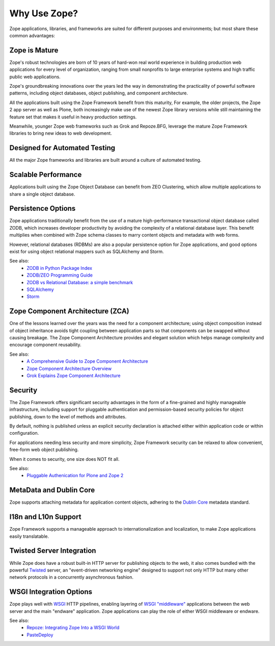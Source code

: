 Why Use Zope?
=============

Zope applications, libraries, and frameworks are suited for different purposes
and environments; but most share these common advantages:

Zope is Mature
--------------

Zope's robust technologies are born of 10 years of hard-won real world
experience in building production web applications for every level of
organization, ranging from small nonprofits to large enterprise systems and
high traffic public web applications.

Zope's groundbreaking innovations over the years led the way in demonstrating
the practicality of powerful software patterns, including object databases,
object publishing, and component architecture.

All the applications built using the Zope Framework benefit from this
maturity, For example, the older projects, the Zope 2 app server as well as
Plone, both increasingly make use of the newest Zope library versions while
still maintaining the feature set that makes it useful in heavy production
settings.

Meanwhile, younger Zope web frameworks such as Grok and Repoze.BFG, leverage
the mature Zope Framework libraries to bring new ideas to web development.

Designed for Automated Testing
------------------------------

All the major Zope frameworks and libraries are built around a culture of
automated testing.

Scalable Performance
--------------------

Applications built using the Zope Object Database can benefit from ZEO
Clustering, which allow multiple applications to share a single object
database.

Persistence Options
-------------------

Zope applications traditionally benefit from the use of a mature
high-performance transactional object database called ZODB, which increases
developer productivity by avoiding the complexity of a relational database
layer. This benefit multiplies when combined with Zope schema classes
to marry content objects and metadata with web forms.

However, relational databases (RDBMs) are also a popular persistence option
for Zope applications, and good options exist for using object relational
mappers such as SQLAlchemy and Storm. 

See also:
    + `ZODB in Python Package Index`_
    + `ZODB/ZEO Programming Guide`_
    + `ZODB vs Relational Database: a simple benchmark`_
    + `SQLAlchemy`_
    + `Storm`_

Zope Component Architecture (ZCA)
---------------------------------

One of the lessons learned over the years was the need for a component
architecture; using object composition instead of object inheritance avoids
tight coupling between application parts so that components can be swapped
without causing breakage. The Zope Component Architecture provides and elegant
solution which helps manage complexity and encourage component reusability.

See also:
    + `A Comprehensive Guide to Zope Component Architecture`_
    + `Zope Component Architecture Overview`_
    + `Grok Explains Zope Component Architecture`_

Security
-------------------

The Zope Framework offers significant security advantages in the form of
a fine-grained and highly manageable infrastructure, including support
for pluggable authentication and permission-based security policies for object
publishing, down to the level of methods and attributes. 

By default, nothing is published unless an explicit security declaration is
attached either within application code or within configuration.

For applications needing less security and more simplicity, Zope Framework
security can be relaxed to allow convenient, free-form web object publishing.

When it comes to security, one size does NOT fit all.

See also:
    + `Pluggable Authenication for Plone and Zope 2 <http://plone.org/documentation/manual/pas-reference-manual/referencemanual-all-pages>`__


MetaData and Dublin Core
-------------------------

Zope supports attaching metadata for application content objects, adhering
to the `Dublin Core <http://dublincore.org/>`_ metadata standard.


I18n and L10n Support
-------------------------------------------------------------

Zope Framework supports a manageable approach to internationalization and
localization, to make Zope applications easily translatable.


Twisted Server Integration
---------------------------

While Zope does have a robust built-in HTTP server for publishing objects to
the web, it also comes bundled with the powerful `Twisted`_ server, an 
"event-driven networking engine" designed to support not only HTTP but
many other network protocols in a concurrently asynchronous fashion.


WSGI Integration Options
---------------------------

Zope plays well with `WSGI`_ HTTP pipelines, enabling layering
of `WSGI "middleware"`_ applications between the web server and the main
"endware" application. Zope applications can play the role of either
WSGI middleware or endware.

See also:
    + `Repoze: Integrating Zope Into a WSGI World`_
    + `PasteDeploy`_




.. _`WSGI`: http://wsgi.org/wsgi/
.. _`WSGI "middleware"`: http://wsgi.org/wsgi/Middleware_and_Utilities
.. _`Twisted`: http://twistedmatrix.com/trac/wiki
.. _`PasteDeploy`: http://docs.zope.org/zope3/Code/zope/publisher/paste.txt/index.html
.. _`Repoze: Integrating Zope Into a WSGI World`: http://repoze.org/about.html
.. _`ZODB vs Relational Database: a simple benchmark`: http://pyinsci.blogspot.com/2007/09/zodb-vs-relational-database-simple.html
.. _`ZODB/ZEO Programming Guide`: http://wiki.zope.org/ZODB/guide/index.html
.. _`ZODB in Python Package Index`: http://pypi.python.org/pypi/ZODB3
.. _`SQLAlchemy`: http://www.sqlalchemy.org/
.. _`Storm`: https://storm.canonical.com/
.. _`A Comprehensive Guide to Zope Component Architecture`: http://muthukadan.net/docs/zca.html
.. _`Zope Component Architecture Overview`: http://wiki.zope.org/zope3/ComponentArchitectureOverview
.. _`Grok Explains Zope Component Architecture`: http://grok.zope.org/about/component-architecture